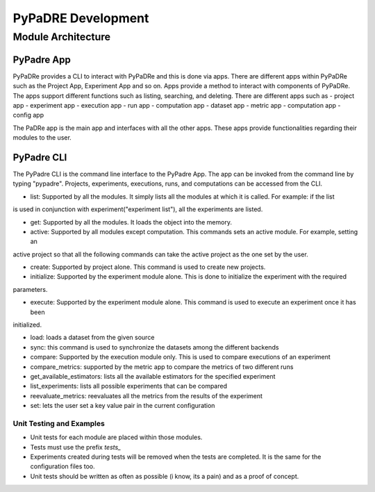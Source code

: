 PyPaDRE Development
===================

Module Architecture
*******************

PyPadre App
+++++++++++

PyPaDRe provides a CLI to interact with PyPaDRe and this is done via apps. There are different apps within PyPaDRe such
as the Project App, Experiment App and so on. Apps provide a method to interact with components of PyPaDRe. The apps
support different functions such as listing, searching, and deleting. There are different apps such as
- project app
- experiment app
- execution app
- run app
- computation app
- dataset app
- metric app
- computation app
- config app

The PaDRe app is the main app and interfaces with all the other apps. These apps provide functionalities regarding their
modules to the user.

PyPadre CLI
+++++++++++

The PyPadre CLI is the command line interface to the PyPadre App. The app can be invoked from the command line
by typing "pypadre". Projects, experiments, executions, runs, and computations can be accessed from the CLI.

- list: Supported by all the modules. It simply lists all the modules at which it is called. For example: if the list
is used in conjunction with experiment("experiment list"), all the experiments are listed.

- get: Supported by all the modules. It loads the object into the memory.

- active: Supported by all modules except computation. This commands sets an active module. For example, setting an
active project so that all the following commands can take the active project as the one set by the user.

- create: Supported by project alone. This command is used to create new projects.

- initialize: Supported by the experiment module alone. This is done to initialize the experiment with the required
parameters.

- execute: Supported by the experiment module alone. This command is used to execute an experiment once it has been
initialized.

- load: loads a dataset from the given source

- sync: this command is used to synchronize the datasets among the different backends

- compare: Supported by the execution module only. This is used to compare executions of an experiment

- compare_metrics: supported by the metric app to compare the metrics of two different runs

- get_available_estimators: lists all the available estimators for the specified experiment

- list_experiments: lists all possible experiments that can be compared

- reevaluate_metrics: reevaluates all the metrics from the results of the experiment

- set: lets the user set a key value pair in the current configuration







Unit Testing and Examples
-------------------------

- Unit tests for each module are placed within those modules.
- Tests must use the prefix `tests_`
- Experiments created during tests will be removed when the tests are completed. It is the same for the configuration files too.
- Unit tests should be written as often as possible (i know, its a pain) and as a proof of concept.


